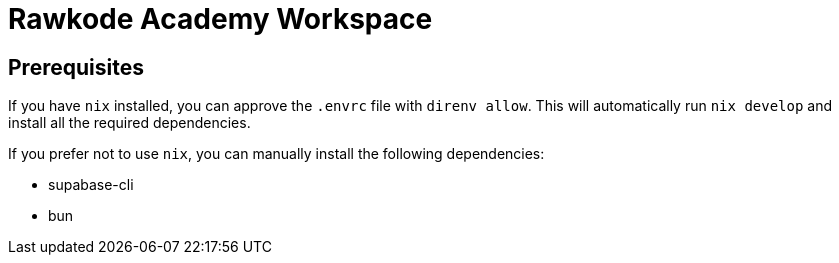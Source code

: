 = Rawkode Academy Workspace

== Prerequisites

If you have `+nix+` installed, you can approve the `+.envrc+` file with `+direnv allow+`. This will automatically run `+nix develop+` and install all the required dependencies.

If you prefer not to use `+nix+`, you can manually install the following dependencies:

- supabase-cli
- bun

